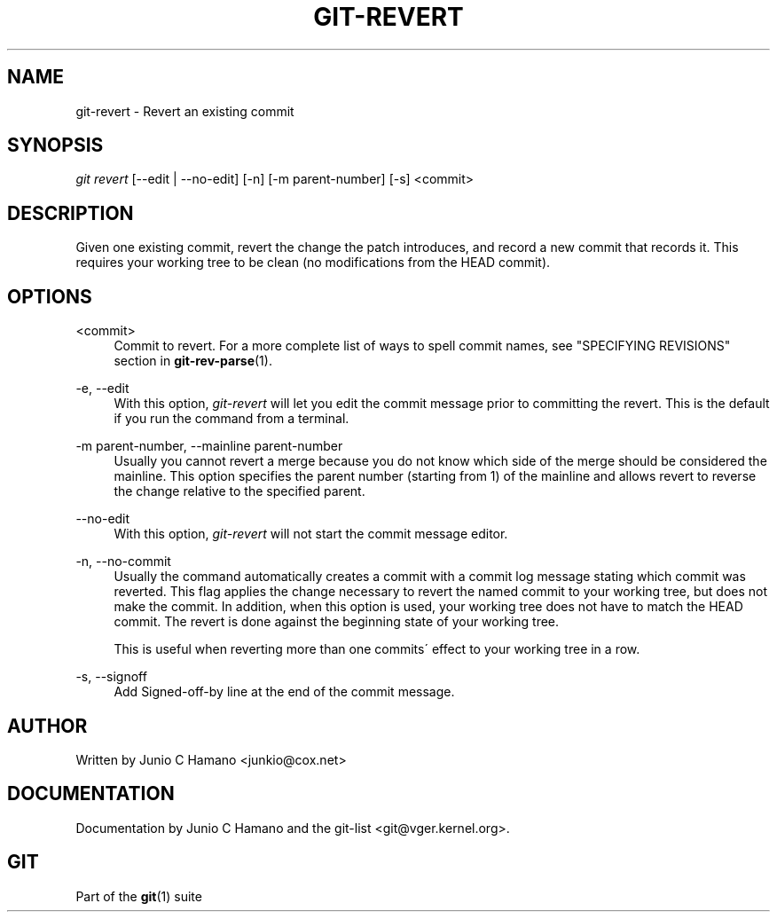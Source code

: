 .\"     Title: git-revert
.\"    Author: 
.\" Generator: DocBook XSL Stylesheets v1.73.2 <http://docbook.sf.net/>
.\"      Date: 07/06/2008
.\"    Manual: Git Manual
.\"    Source: Git 1.5.6.2.212.g08b5
.\"
.TH "GIT\-REVERT" "1" "07/06/2008" "Git 1\.5\.6\.2\.212\.g08b5" "Git Manual"
.\" disable hyphenation
.nh
.\" disable justification (adjust text to left margin only)
.ad l
.SH "NAME"
git-revert - Revert an existing commit
.SH "SYNOPSIS"
\fIgit revert\fR [\-\-edit | \-\-no\-edit] [\-n] [\-m parent\-number] [\-s] <commit>
.SH "DESCRIPTION"
Given one existing commit, revert the change the patch introduces, and record a new commit that records it\. This requires your working tree to be clean (no modifications from the HEAD commit)\.
.SH "OPTIONS"
.PP
<commit>
.RS 4
Commit to revert\. For a more complete list of ways to spell commit names, see "SPECIFYING REVISIONS" section in \fBgit-rev-parse\fR(1)\.
.RE
.PP
\-e, \-\-edit
.RS 4
With this option, \fIgit\-revert\fR will let you edit the commit message prior to committing the revert\. This is the default if you run the command from a terminal\.
.RE
.PP
\-m parent\-number, \-\-mainline parent\-number
.RS 4
Usually you cannot revert a merge because you do not know which side of the merge should be considered the mainline\. This option specifies the parent number (starting from 1) of the mainline and allows revert to reverse the change relative to the specified parent\.
.RE
.PP
\-\-no\-edit
.RS 4
With this option, \fIgit\-revert\fR will not start the commit message editor\.
.RE
.PP
\-n, \-\-no\-commit
.RS 4
Usually the command automatically creates a commit with a commit log message stating which commit was reverted\. This flag applies the change necessary to revert the named commit to your working tree, but does not make the commit\. In addition, when this option is used, your working tree does not have to match the HEAD commit\. The revert is done against the beginning state of your working tree\.

This is useful when reverting more than one commits\' effect to your working tree in a row\.
.RE
.PP
\-s, \-\-signoff
.RS 4
Add Signed\-off\-by line at the end of the commit message\.
.RE
.SH "AUTHOR"
Written by Junio C Hamano <junkio@cox\.net>
.SH "DOCUMENTATION"
Documentation by Junio C Hamano and the git\-list <git@vger\.kernel\.org>\.
.SH "GIT"
Part of the \fBgit\fR(1) suite

